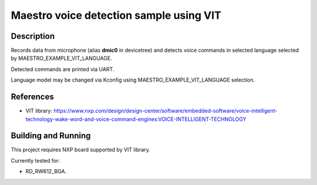 .. _vit:

Maestro voice detection sample using VIT
#####################################################

Description
***********
Records data from microphone (alias **dmic0** in devicetree) and detects voice commands in selected language selected by MAESTRO_EXAMPLE_VIT_LANGUAGE.

Detected commands are printed via UART.

Language model may be changed via Kconfig using MAESTRO_EXAMPLE_VIT_LANGUAGE selection.

References
**********

- VIT library: https://www.nxp.com/design/design-center/software/embedded-software/voice-intelligent-technology-wake-word-and-voice-command-engines:VOICE-INTELLIGENT-TECHNOLOGY

Building and Running
********************

This project requires NXP board supported by VIT library.

Currently tested for:

- RD_RW612_BGA.